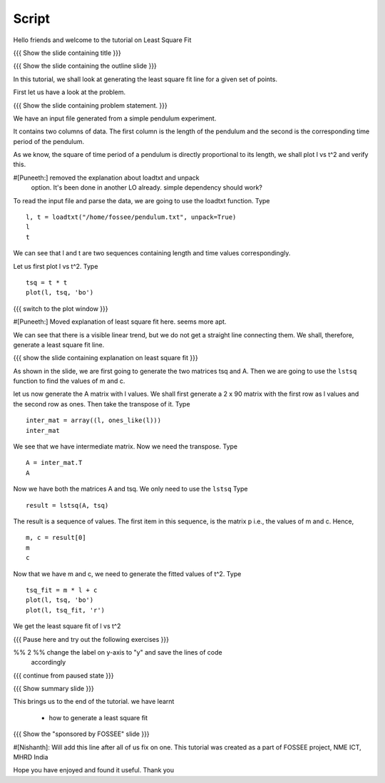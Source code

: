 .. Objectives
.. ----------

.. Plotting a least square fit line

.. Prerequisites
.. -------------

..   1. Basic Plotting
..   2. Arrays
..   3. Loading data from files 
     
.. Author              : Nishanth Amuluru
   Internal Reviewer   : 
   External Reviewer   :
   Checklist OK?       : <put date stamp here, if OK> [2010-10-05]

Script
------

Hello friends and welcome to the tutorial on Least Square Fit

{{{ Show the slide containing title }}}

{{{ Show the slide containing the outline slide }}}

In this tutorial, we shall look at generating the least square fit line for a
given set of points.

First let us have a look at the problem.

{{{ Show the slide containing problem statement. }}}

We have an input file generated from a simple pendulum experiment.

It contains two columns of data. The first column is the length of the
pendulum and the second is the corresponding time period of the pendulum.

As we know, the square of time period of a pendulum is directly proportional to
its length, we shall plot l vs t^2 and verify this. 

#[Puneeth:] removed the explanation about loadtxt and unpack
 option. It's been done in another LO already. simple dependency 
 should work?

To read the input file and parse the data, we are going to use the
loadtxt function.  Type 
::

    l, t = loadtxt("/home/fossee/pendulum.txt", unpack=True)
    l
    t

We can see that l and t are two sequences containing length and time values
correspondingly.

Let us first plot l vs t^2. Type
::

    tsq = t * t
    plot(l, tsq, 'bo')

{{{ switch to the plot window }}}

#[Puneeth:] Moved explanation of least square fit here. seems more
apt. 

We can see that there is a visible linear trend, but we do not get a
straight line connecting them. We shall, therefore, generate a least
square fit line.

{{{ show the slide containing explanation on least square fit }}}

As shown in the slide, we are first going to generate the two matrices
tsq and A. Then we are going to use the ``lstsq`` function to find the
values of m and c.

let us now generate the A matrix with l values.
We shall first generate a 2 x 90 matrix with the first row as l values and the
second row as ones. Then take the transpose of it. Type
::

    inter_mat = array((l, ones_like(l)))
    inter_mat

We see that we have intermediate matrix. Now we need the transpose. Type
::

    A = inter_mat.T
    A

Now we have both the matrices A and tsq. We only need to use the ``lstsq``
Type
::

    result = lstsq(A, tsq)

The result is a sequence of values. The first item in this sequence,
is the matrix p i.e., the values of m and c. Hence, 
::

    m, c = result[0]
    m
    c

Now that we have m and c, we need to generate the fitted values of t^2. Type
::

    tsq_fit = m * l + c
    plot(l, tsq, 'bo')
    plot(l, tsq_fit, 'r')

We get the least square fit of l vs t^2

{{{ Pause here and try out the following exercises }}}

%% 2 %% change the label on y-axis to "y" and save the lines of code
        accordingly

{{{ continue from paused state }}}

{{{ Show summary slide }}}

This brings us to the end of the tutorial.
we have learnt

 * how to generate a least square fit

{{{ Show the "sponsored by FOSSEE" slide }}}

#[Nishanth]: Will add this line after all of us fix on one.
This tutorial was created as a part of FOSSEE project, NME ICT, MHRD India

Hope you have enjoyed and found it useful.
Thank you


